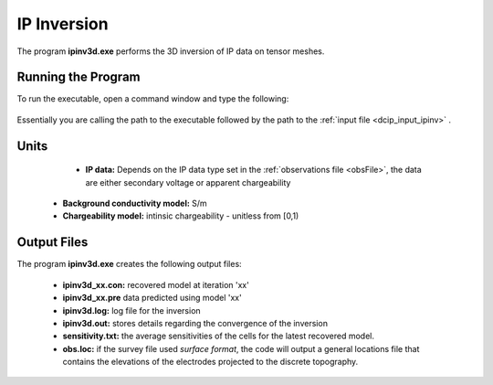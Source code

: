 .. _ip_inv:

IP Inversion
============

The program **ipinv3d.exe** performs the 3D inversion of IP data on tensor meshes.

Running the Program
^^^^^^^^^^^^^^^^^^^

To run the executable, open a command window and type the following:

.. figure:: images/run_ipinv.png
     :align: center
     :width: 700

Essentially you are calling the path to the executable followed by the path to the :ref:`input file <dcip_input_ipinv>` .


Units
^^^^^

	- **IP data:** Depends on the IP data type set in the :ref:`observations file <obsFile>`, the data are either secondary voltage or apparent chargeability
    - **Background conductivity model:** S/m
    - **Chargeability model:** intinsic chargeability - unitless from [0,1) 



Output Files
^^^^^^^^^^^^

The program **ipinv3d.exe** creates the following output files:

    - **ipinv3d_xx.con:** recovered model at iteration 'xx'

    - **ipinv3d_xx.pre** data predicted using model 'xx'

    - **ipinv3d.log:** log file for the inversion

    - **ipinv3d.out:** stores details regarding the convergence of the inversion

    - **sensitivity.txt:** the average sensitivities of the cells for the latest recovered model.

    - **obs.loc:** if the survey file used *surface format*, the code will output a general locations file that contains the elevations of the electrodes projected to the discrete topography.















.. ``IPoctreeInv`` performs the inversion of the IP data over octree meshes. 

.. Control parameters and input files
.. ----------------------------------

.. As a command line argument, ``IPoctreeInv`` requires an input file containing all parameters and files needed to carry out the inversion. The following shows the required format:

.. .. figure:: ../../images/ipinv.PNG
..         :figwidth: 75%
..         :align: center

.. octree mesh
..         Name of the octree mesh file.

.. LOC_XY | LOC_XYZ
..         LOC_XY specifies that the electrode location file only has surface electrodes (no Z coordinate is provided), while LOC_XYZ indicates there may be a mix of surface and subsurface electrodes requiring Z locations to be assigned for each current and potential electrode in the file. This is followed by the user-defined name of the file, which contains electrode location coordinates.

.. initial model file | VALUE v
..         The starting chargeability model can be degined as VALUE, followed by a constant "v" or as a :ref:`model file <modelfile>` for a non-uniform starting model. The latter is especially useful when a previously terminated inversion has to be restarted.

.. reference model file | VALUE v
..         The reference chargeability model can be defined as VALUE, followed by a constant "v" or as a :ref:`model file <modelfile>` for a non-uniform reference model.

.. conductivity model
..         A conductivity model is required for IP inversion since it is needed to compute sensitivities. In most circumstances, DC data is collected along with IP data, allowing the user to first inver the DC data and then use the recovered conductivity model as input for the IP inversion.

.. topography active cells | ALL_ACTIVE
..         If there is a topography file involved in creation of the octree mesh, then the utility :ref:`create_octree_mesh <createoctreemesh>` will generate a file named active_cells.txt along with the mesh file. If there is no topography, ALL_ACTIVE can be used to indicate all cells in the model are active. 
     
.. model active cell | ALL_ACTIVE
..         An :ref:`active cell file <activeFile>` which controls which model cells are included in the inversion. Inactive cells in the recovered model are set to the corresponding physical property value from the reference model. If you wish to solve for all model cells, then ALL_ACTIVE should be selected. 

.. cell weighting | NO_WEIGHT
..         :ref:`File <weightsFile>` containing the cell weighting vector. If NO_WEIGHT is entered, default values of 1 are used.

.. interface weighting | NO_FACE_WEIGHT
..         :ref:`File <weightsFile>` containing information for cell interface weighting (i.e., one weighting value for each cell interface). The utility :ref:`interface_weights <interfaceweights>` can be used to create the file. If NO_FACE_WEIGHT is entered, default values of 1 are used.

.. beta_max beta_min beta_factor | DEFAULT
..         This line controls the selection of the initial regularization parameter (beta_max), as well as its cooling step (beta_factor) and the minimum beta value (beta_min). These values are computed automatically if the DEFAULT option is provided. However, if a previously terminated inversion has to be restarted, it is convenient to quickly resume the job as its last step by assigning these parameters manually.

.. alpha_s alpha_x alpha_y alpha_z
..         Coefficients for each model component in the model objective function (Equation :eq:`mof1`): alpha_s is the smallest model component, alpha_x is the coefficient for the derivative in the easting direction, alpha_y is the coefficient for the derivative in the northing direction, and alpha_z is the coefficient for the derivative in the vertical direction. Some reasonable starting values might be: alpha_s=0.0001, alpha_x = alpha_y = alpha_z = 1.0. The alpha value cannot be negative and they cannot be all set equal to zero.

..         NOTE: The four alpha coefficients can be of in terms of three corresponding length scales (L_x, L_y, and L_z). To understand the meaning of the length scales, consider the ratios alpha_x/alpha_s, alpha_y/alpha_s and alpha_z/alpha_s. They generally define the smoothness of the recovered model in each direction. Larger ratios result in smoother models, while smaller ratios result in blockier models. The conversion from alpha value to length scales can be done by: :math:`L_x = \sqrt{\frac{\alpha_x}{\alpha_s}}`; :math:`L_y = \sqrt{\frac{\alpha_y}{\alpha_s}}`; :math:`L_z = \sqrt{\frac{\alpha_z}{\alpha_s}}`, where length scales are defined in metres. When user-defined, it is preferable to have length scales exceed the corresponding cell dimensions.

.. chifact
..         The chi-factor can be used to scale the data misfit tolerance. By default, a chifact=1 should be used. Increasing or decreasing the chifact is equivalent to sclaning the assigned standard deviations. An increased chifact corresponds to increased error values, which allows for a larger data misfit at convergence.

.. tol_nl mindm iter_per_beta
..         The first parameter tol_nl defines a tolerance for the relative gradient at each :math:`\beta` step: tol_nl math:`= ||g|| / ||g_o||`, where :math:`g` is the current gradient and :math:`g_o` is the gradient at the start of the current :math:`\beta` step iteration. If the relative gradient is less than tol_nl, then the code exits the current :math:`\beta` iteration and decreases :math:`\beta` by the beta_factor.

..         mindm defines the smallest allowable model perturbation (if the model perturbation :math:`\Delta m` recovered as a result of IPCH iteration is smaller than mindm, then the current :math:`\beta` iteration is terminated and :math:`\beta` is reduced by beta_factor before the next beta step.

..         iter_per_beta sets the maximum number of times that the model can be updated within a given beta iteration.

.. tol_ipcg max_iter_ipcg
..         tol_ipcg is the tolerance to which the IPCG iteration needs to solve the model perturbation. This defines how well the system :math:`J^T J + \beta W_m^T W_m` is solved.

..         max_iter_ipcg defines the maximum number of IPCG iterations allowed per :math:`\beta` step to solve for the model perturbation.

.. CHANGE_MREF | NOT_CHANGE_MREF
..         This parameter provides the optional capability to change the reference model at each beta step. If the CHANGE_MREF option is selected, then the reference model is updated every time the regularization parameter changes and is set to the last recovered model from the previous iteration. This may result in quicker convergence. If the NOT_CHANGE_MREF option is used, then the same reference model, as originally defined in line 4 is used throughout the inversion.

.. SMOOTH_MOD | SMOOTH_MOD_DIF
..         This option is used to define the reference model in and out of the derivative terms of the model objective function (Equations :eq:`mof1` and :eq:`mof2`). The options are: SMOOTH_MOD_DIF (reference model is defined in the derivative terms of the model objective function) and SMOOTH_MOD (reference model is defined only the smallest model term of the objective function).

.. BOUNDS_NONE | BOUNDS CONST bl bu | BOUNDS_FILE file
..         There are three options regarding the bound selection. BOUNDS_NONE lifts any boundary constraints and releases the sought parameter range to infinity. 
        
..         BOUNDS_CONST followed by a lower bound (bl) and an upper bound (bu) is used in cases where there are some generalized restrictions on the recovered model properties (as is the case with chargeability, which must be fall within the range [0,1)). 
        
..         BOUNDS_FILE is a more advanced option, which is followed by the name of the bounds file. This option allows the user to enforce individual bound constraints on each model cell, which can be very useful when there is reliable a priori physical property information available. This can be used as a technique to incorporate borehole measurements into the inversion or to impose more generalized estimates regarding the physical property values of known geological formations.
        

.. **NOTE**: Formats of the files listed in this control file are explained :ref:`here <fileformats>`.

.. **NOTE**: A sample input file can be obtained by executing the following line in the command prompt:

.. .. code-block:: rst

..         IPoctreeInv -inp

.. **NOTE**: ``IPoctreeInv`` will terminate before the specified maximum number of iterations is reached if the expected data misfit is achieved or if the model norm has plateaued. However, if the program is terminated by the maximum iteration limit, the file IP_octree_inv_log and IP_octree_inv.out should be checked to see if the desired misfit (equal to chifact times the number of data) has been reached and if the model norm is no longer changing. If neither of these conditions have been met, then the inversion should be reevaluated.

.. Output files
.. ------------

.. ``IPoctreeInv`` saves a model after each iteration. The models are ordered: inv_01.con, inv_02.con, etc. Similarly, the predicted data is output at each iteration into a predicated data file: dpred_01.txt, dpred_02.txt, etc. The following is a list of all output files created by the program ``IPoctreeInv``:

.. inv.chg
..         Chargeability model from the latest inversion. The model is stored in :ref:`model format <modelfile>` and is overwritten at the end of each iteration.

.. IP_octree_inv.txt
..         A log file in which all of the important information regarding the flow of the inversion is stored, including the starting inversion parameters, mesh information, details regarding the computation (CPU time, number of processors, etc), and information about each iteration (i.e., data misfit, model norm components, model norm, total objective function, norm gradient, and relative residuals at each :math:`\beta` iteration).

.. dpred.txt
..         Predicted data from the recovered model in the latest iteration. The predicted data is in the :ref:`observation file format <dcipfile>`, with the final column corresponding to apparent chargeability (instead of standard deviation).

.. IP_octree_inv.out
..         This file is appended at the end of each iteration and has 7 columns: 
        
..         beta (value of regularization parameter)

..         iter (number of IPCG iteration in a beta loop)

..         misfit (data misft * 2)

..         phi_d (data misfit)

..         phi_m (model norm)

..         phi (total objective function equal to phi_d + beta*phi_m)

..         norm g (gradient equal to -RHS when solving Gauss-Newton)

..         g rel (relative gradient equal to :math:`||g||/||g_o||`

.. mumps.log
..         A diagnostic log file output by the MUMPS package.


.. Example files
.. -------------

.. Example of a ``IPoctreeInv`` inversion input file:

.. .. figure:: ../../images/ipinvexample.PNG
..         :figwidth: 75%
..         :align: center


        
